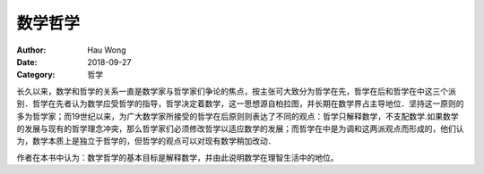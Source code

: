 ==========================
数学哲学
==========================
:Author: Hau Wong
:Date:   2018-09-27
:Category: 哲学

长久以来，数学和哲学的关系一直是数学家与哲学家们争论的焦点，按主张可大致分为哲学在先，哲学在后和哲学在中这三个派别．哲学在先者认为数学应受哲学的指导，哲学决定着数学，这一思想源自柏拉图，并长期在数学界占主导地位．坚持这一原则的多为哲学家；而19世纪以来，为广大数学家所接受的哲学在后原则则表达了不同的观点：哲学只解释数学，不支配数学.如果数学的发展与现有的哲学理念冲突，那么哲学家们必须修改哲学以适应数学的发展；而哲学在中是为调和这两派观点而形成的，他们认为，数学本质上是独立于哲学的，但哲学的观点可以对现有数学稍加改动．

作者在本书中认为：数学哲学的基本目标是解释数学，并由此说明数学在理智生活中的地位。

